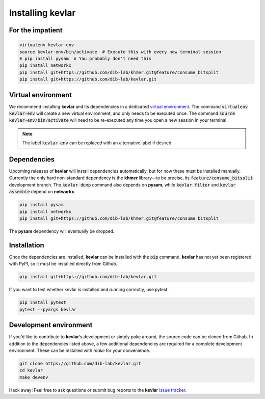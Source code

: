 Installing **kevlar**
=====================

For the impatient
-----------------

.. code::

    virtualenv kevlar-env
    source kevlar-env/bin/activate  # Execute this with every new terminal session
    # pip install pysam  # You probably don't need this
    pip install networkx
    pip install git+https://github.com/dib-lab/khmer.git@feature/consume_bitsplit
    pip install git+https://github.com/dib-lab/kevlar.git

Virtual environment
-------------------

We recommend installing **kevlar** and its dependencies in a dedicated `virtual environment <http://docs.python-guide.org/en/latest/dev/virtualenvs/>`_.
The command :code:`virtualenv kevlar-env` will create a new virtual environment, and only needs to be executed once.
The command :code:`source kevlar-env/bin/activate` will need to be re-executed any time you open a new session in your terminal.

.. note:: The label :code:`kevlar-env` can be replaced with an alternative label if desired.

Dependencies
------------

Upcoming releases of **kevlar** will install dependencies automatically, but for now these must be installed manually.
Currently the only hard non-standard dependency is the **khmer** library—to be precise, its :code:`feature/consume_bitsplit` development branch.
The :code:`kevlar dump` command also depends on **pysam**, while :code:`kevlar filter` and :code:`kevlar assemble` depend on **networkx**.

.. code::

    pip install pysam
    pip install networkx
    pip install git+https://github.com/dib-lab/khmer.git@feature/consume_bitsplit

The **pysam** dependency will eventually be dropped.

Installation
------------

Once the dependencies are installed, **kevlar** can be installed with the :code:`pip` command.
**kevlar** has not yet been registered with PyPI, so it must be installed directly from Github.

.. code::

    pip install git+https://github.com/dib-lab/kevlar.git

If you want to test whether kevlar is installed and running correctly, use pytest.

.. code::

    pip install pytest
    pytest --pyargs kevlar

Development environment
-----------------------

If you'd like to contribute to **kevlar**'s development or simply poke around, the source code can be cloned from Github.
In addition to the dependencies listed above, a few additional dependencies are required for a complete development environment.
These can be installed with `make` for your convenience.

.. code::

    git clone https://github.com/dib-lab/kevlar.git
    cd kevlar
    make devenv

Hack away!
Feel free to ask questions or submit bug reports to the **kevlar** `issue tracker <https://github.com/dib-lab/kevlar/issues>`_.
